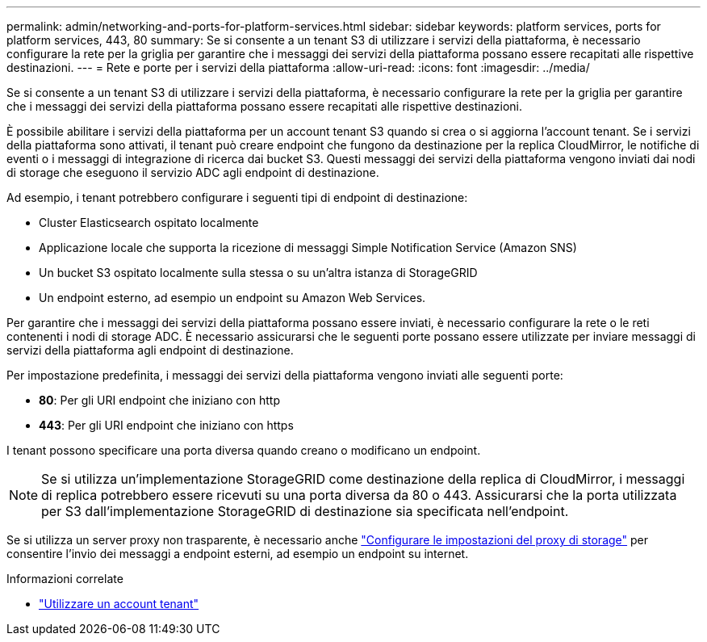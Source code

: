 ---
permalink: admin/networking-and-ports-for-platform-services.html 
sidebar: sidebar 
keywords: platform services, ports for platform services, 443, 80 
summary: Se si consente a un tenant S3 di utilizzare i servizi della piattaforma, è necessario configurare la rete per la griglia per garantire che i messaggi dei servizi della piattaforma possano essere recapitati alle rispettive destinazioni. 
---
= Rete e porte per i servizi della piattaforma
:allow-uri-read: 
:icons: font
:imagesdir: ../media/


[role="lead"]
Se si consente a un tenant S3 di utilizzare i servizi della piattaforma, è necessario configurare la rete per la griglia per garantire che i messaggi dei servizi della piattaforma possano essere recapitati alle rispettive destinazioni.

È possibile abilitare i servizi della piattaforma per un account tenant S3 quando si crea o si aggiorna l'account tenant. Se i servizi della piattaforma sono attivati, il tenant può creare endpoint che fungono da destinazione per la replica CloudMirror, le notifiche di eventi o i messaggi di integrazione di ricerca dai bucket S3. Questi messaggi dei servizi della piattaforma vengono inviati dai nodi di storage che eseguono il servizio ADC agli endpoint di destinazione.

Ad esempio, i tenant potrebbero configurare i seguenti tipi di endpoint di destinazione:

* Cluster Elasticsearch ospitato localmente
* Applicazione locale che supporta la ricezione di messaggi Simple Notification Service (Amazon SNS)
* Un bucket S3 ospitato localmente sulla stessa o su un'altra istanza di StorageGRID
* Un endpoint esterno, ad esempio un endpoint su Amazon Web Services.


Per garantire che i messaggi dei servizi della piattaforma possano essere inviati, è necessario configurare la rete o le reti contenenti i nodi di storage ADC. È necessario assicurarsi che le seguenti porte possano essere utilizzate per inviare messaggi di servizi della piattaforma agli endpoint di destinazione.

Per impostazione predefinita, i messaggi dei servizi della piattaforma vengono inviati alle seguenti porte:

* *80*: Per gli URI endpoint che iniziano con http
* *443*: Per gli URI endpoint che iniziano con https


I tenant possono specificare una porta diversa quando creano o modificano un endpoint.


NOTE: Se si utilizza un'implementazione StorageGRID come destinazione della replica di CloudMirror, i messaggi di replica potrebbero essere ricevuti su una porta diversa da 80 o 443. Assicurarsi che la porta utilizzata per S3 dall'implementazione StorageGRID di destinazione sia specificata nell'endpoint.

Se si utilizza un server proxy non trasparente, è necessario anche link:configuring-storage-proxy-settings.html["Configurare le impostazioni del proxy di storage"] per consentire l'invio dei messaggi a endpoint esterni, ad esempio un endpoint su internet.

.Informazioni correlate
* link:../tenant/index.html["Utilizzare un account tenant"]

